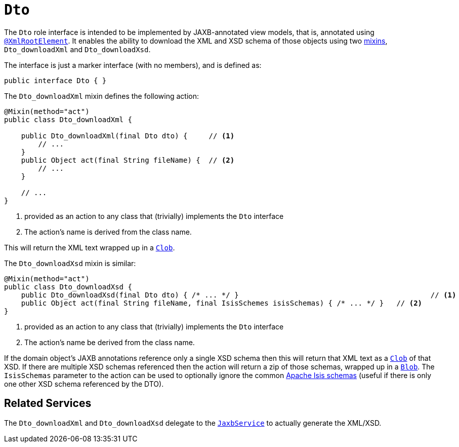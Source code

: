 [[Dto]]
= `Dto`

:Notice: Licensed to the Apache Software Foundation (ASF) under one or more contributor license agreements. See the NOTICE file distributed with this work for additional information regarding copyright ownership. The ASF licenses this file to you under the Apache License, Version 2.0 (the "License"); you may not use this file except in compliance with the License. You may obtain a copy of the License at. http://www.apache.org/licenses/LICENSE-2.0 . Unless required by applicable law or agreed to in writing, software distributed under the License is distributed on an "AS IS" BASIS, WITHOUT WARRANTIES OR  CONDITIONS OF ANY KIND, either express or implied. See the License for the specific language governing permissions and limitations under the License.
:page-partial:


The `Dto` role interface is intended to be implemented by JAXB-annotated view models, that is, annotated using
xref:refguide:applib-ant:XmlRootElement.adoc[`@XmlRootElement`].
It enables the ability to download the XML and XSD schema of those objects using two xref:userguide:fun:overview.adoc#mixins[mixins], `Dto_downloadXml` and `Dto_downloadXsd`.

The interface is just a marker interface (with no members), and is defined as:

[source,java]
----
public interface Dto { }
----

The `Dto_downloadXml` mixin defines the following action:

// TODO: v2: use include::[]

[source,java]
----
@Mixin(method="act")
public class Dto_downloadXml {

    public Dto_downloadXml(final Dto dto) {     // <.>
        // ...
    }
    public Object act(final String fileName) {  // <.>
        // ...
    }

    // ...
}
----
<1> provided as an action to any class that (trivially) implements the `Dto` interface
<2> The action's name is derived from the class name.

This will return the XML text wrapped up in a xref:applib-classes:about.adoc#Clob[`Clob`].

The `Dto_downloadXsd` mixin is similar:

[source,java]
----
@Mixin(method="act")
public class Dto_downloadXsd {
    public Dto_downloadXsd(final Dto dto) { /* ... */ }                                             // <1>
    public Object act(final String fileName, final IsisSchemes isisSchemas) { /* ... */ }   // <2>
}
----
<1> provided as an action to any class that (trivially) implements the `Dto` interface
<2> The action's name be derived from the class name.

If the domain object's JAXB annotations reference only a single XSD schema then this will return that XML text as a xref:applib-classes:about.adoc#Clob[`Clob`] of that XSD.
If there are multiple XSD schemas referenced then the action will return a zip of those schemas, wrapped up in a xref:applib-classes:about.adoc#Blob[`Blob`].
The `IsisSchemas` parameter to the action can be used to optionally ignore the common xref:refguide:schema:about.adoc[Apache Isis schemas] (useful if there is only one other XSD schema referenced by the DTO).



== Related Services

The `Dto_downloadXml` and `Dto_downloadXsd` delegate to the xref:refguide:applib-svc:JaxbService.adoc[`JaxbService`] to actually generate the XML/XSD.
